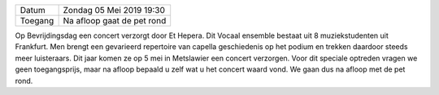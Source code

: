 .. title: Concert van Et Hepera 5 Mei 2019
.. slug: concert-et-hepera-5-mei-2019 
.. date: 2019-05-05 19:30:00 UTC+02:00
.. tags: concert,vocaal
.. category: agenda
.. link: 
.. description: 
.. type: text

+---------+-----------------------------------------+
| Datum   | Zondag 05 Mei 2019 19:30                |
+---------+-----------------------------------------+
| Toegang | Na afloop gaat de pet rond              |
+---------+-----------------------------------------+

Op Bevrijdingsdag een concert verzorgt door Et Hepera. Dit Vocaal ensemble bestaat uit 8 muziekstudenten uit Frankfurt. Men
brengt een gevarieerd repertoire van capella geschiedenis op het podium en trekken daardoor steeds meer luisteraars. Dit jaar
komen ze op 5 mei in Metslawier een concert verzorgen. Voor dit speciale optreden vragen we geen toegangsprijs, maar na
afloop bepaald u zelf wat u het concert waard vond. We gaan dus na afloop met de pet rond.

